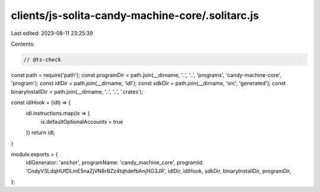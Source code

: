 clients/js-solita-candy-machine-core/.solitarc.js
=================================================

Last edited: 2023-08-11 23:25:39

Contents:

.. code-block:: js

    // @ts-check
const path = require('path');
const programDir = path.join(__dirname, '..', '..', 'programs', 'candy-machine-core', 'program');
const idlDir = path.join(__dirname, 'idl');
const sdkDir = path.join(__dirname, 'src', 'generated');
const binaryInstallDir = path.join(__dirname, '..', '..', '.crates');

const idlHook = (idl) => {
    idl.instructions.map(ix => {
        ix.defaultOptionalAccounts = true
    })
    return idl;
}

module.exports = {
    idlGenerator: 'anchor',
    programName: 'candy_machine_core',
    programId: 'CndyV3LdqHUfDLmE5naZjVN8rBZz4tqhdefbAnjHG3JR',
    idlDir,
    idlHook,
    sdkDir,
    binaryInstallDir,
    programDir,
};


